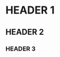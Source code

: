 # -*- coding: utf-8 -*-
[[https://www.gnu.org/software/emacs/][file:https://img.shields.io/badge/Build%20With-Emacs-f596aa.svg]] [[https://gitee.com/ReimuXMX/mx.E][file:https://img.shields.io/badge/Build%20With-mx.E-f596aa.svg]]

* HEADER 1

** HEADER 2

*** HEADER 3
